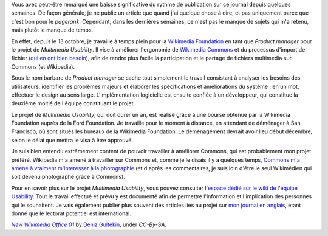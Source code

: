 .. title: Nouveau job : Multimedia Usability Product Manager
.. category: articles-fr
.. slug: nouveau-job-multimedia-usability-product-manager
.. date: 2009-11-01 00:00:00
.. tags: Wikimedia
.. keywords: Ergonomie multimédia, San Francisco, Ingénierie, Wikimedia
.. image: /images/2009-11-02_New_Wikimedia_Office_01.jpg

Vous avez peut-être remarqué une baisse significative du rythme de publication sur ce journal depuis quelques semaines. De façon générale, je ne publie un article que quand j'ai quelque chose à dire, et pas uniquement parce que c'est bon pour le *pagerank*. Cependant, dans les dernières semaines, ce n'est pas le manque de sujets qui m'a retenu, mais plutôt le manque de temps.

En effet, depuis le 13 octobre, je travaille à temps plein pour la `Wikimedia Foundation <http://wikimediafoundation.org>`__ en tant que *Product manager* pour le projet de *Multimedia Usability*. Il vise à améliorer l'ergonomie de `Wikimedia Commons <http://commons.wikimedia.org>`__ et du processus d'import de fichier (`qui en ont bien besoin <http://guillaumepaumier.com/fr/2009/11/05/pourquoi-ajouter-des-images-a-wikipedia-est-complique/>`__), afin de rendre plus facile la participation et le partage de fichiers multimedia sur Commons (et Wikipedia).

Sous le nom barbare de *Product manager* se cache tout simplement le travail consistant à analyser les besoins des utilisateurs, identifier les problèmes majeurs et élaborer les spécifications et améliorations du système ; en un mot, effectuer le design au sens large. L'implémentation logicielle est ensuite confiée à un développeur, qui constitue la deuxième moitié de l'équipe constituant le projet.

Le projet de *Multimedia Usability*, qui doit durer un an, est réalisé grâce à une bourse obtenue par la Wikimedia Foundation auprès de la Ford Foundation. Je travaille pour le moment à distance, en attendant de déménager à San Francisco, où sont situés les bureaux de la Wikimedia Foundation. Le déménagement devrait avoir lieu début décembre, selon le délai que mettra le visa à être approuvé.

Je suis bien entendu extrêmement content de pouvoir travailler à améliorer Commons, qui est probablement mon projet préféré. Wikipedia m'a amené à travailler sur Commons et, comme je le disais il y a quelques temps, `Commons m'a amené à vraiment m'intéresser à la photographie <http://guillaumepaumier.com/2009/09/22/digikam-the-perfect-tool-for-wikimedia-commons-photographers/>`__ (et d'après les commentaires, je suis loin d'être le seul Wikimédien qui soit devenu photographe grâce à Commons).

Pour en savoir plus sur le projet *Multimedia Usability*, vous pouvez consulter l'`espace dédié sur le wiki de l'équipe Usability <http://usability.wikimedia.org/wiki/Multimedia:Hub>`__. Tout le travail effectué et prévu y est documenté afin de permettre l'information et l'implication des personnes qui le souhaitent. Je vais également publier plus souvent des articles liés au projet sur `mon journal en anglais <http://guillaumepaumier.com>`__, étant donné que le lectorat potentiel est international.


.. class:: copyright-notes

    |photo|_ by `Deniz Gultekin`_, under `CC-By-SA`.

.. |photo| replace:: *New Wikimedia Office 01*

.. _photo: https://commons.wikimedia.org/wiki/File:New_Wikimedia_Office_01.jpg

.. _Deniz Gultekin: https://commons.wikimedia.org/wiki/User:Dmgultekin

.. _CC-By-SA: https://creativecommons.org/licenses/by-sa/3.0/legalcode
